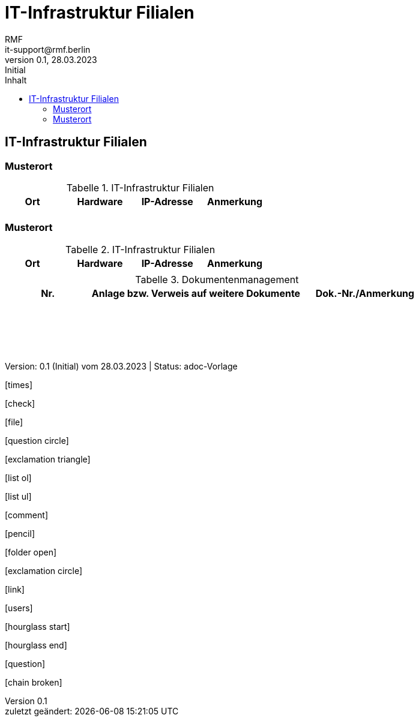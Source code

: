= IT-Infrastruktur Filialen
:asciidoc-version: 2.0.20 [https://asciidoctor.org]
:author: RMF 
:email: it-support@rmf.berlin
:author: RMF 
:source-highlighter: rouge
:lang: de
:icons: font
:doctype: article
:docstatus: In Bearbeitung
// :docstatus: Aktiv
// :docstatus: Archiviert (inaktiv)
:docstatus: adoc-Vorlage
:asciidoc-file: 90-01b-IT-InfrastrukturBuero.adoc
:docdate: 28.03.2023
:revnumber: 0.1
:revdate: 28.03.2023
:revremark: Initial
:last-update-label: zuletzt geändert: 
:table-caption: Tabelle
:toc-title: Inhalt
:toc:
:toclevels: 3
 
// übersetzen mit
// asciidoctor-pdf -a pdf-themesdir=/Users/webmaster/Documents/asciidoc/resources/themes -a pdf-theme=isb -a pdf-fontsdir=/Users/webmaster/Documents/asciidoc/resources/fonts 90-01b-IT-InfrastrukturBuero.adoc


// TODO: Hardware-Liste Filialen ausfüllen
== IT-Infrastruktur Filialen
// tag::main[]

=== Musterort

[cols="2,3,2,3", options="header"]
.IT-Infrastruktur Filialen


|===
|Ort 
| Hardware 
| IP-Adresse 
| Anmerkung 

||||


|===
=== Musterort
[cols="2,3,2,3", options="header"]
.IT-Infrastruktur Filialen


|===
|Ort 
|Hardware 
|IP-Adresse 
|Anmerkung 

||||

|===

// end::main[]


[cols="2,5,3", options="header"]
.Dokumentenmanagement
|===
|Nr.
|Anlage bzw. Verweis auf weitere Dokumente
|Dok.-Nr./Anmerkung

|
|
|

|===

{nbsp} +
{nbsp} +
{nbsp} +
{nbsp} +
[.text-right]
[.small]#Version: {revnumber} ({revremark}) vom {revdate} | Status: {docstatus}#

icon:times[]

icon:check[]

icon:file[]

icon:question-circle[]

icon:exclamation-triangle[]

icon:list-ol[]

icon:list-ul[]

icon:comment[]

icon:pencil[]

icon:folder-open[]

icon:exclamation-circle[]

icon:link[]

icon:users[]

icon:hourglass-start[]

icon:hourglass-end[]

icon:question[]

icon:chain-broken[]

